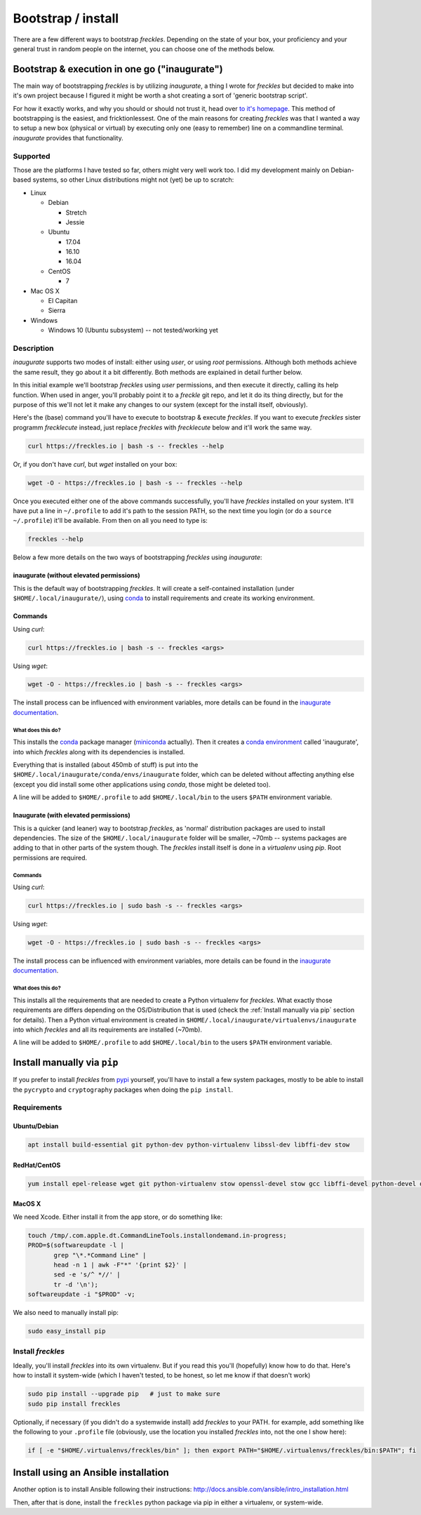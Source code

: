 ###################
Bootstrap / install
###################


There are a few different ways to bootstrap *freckles*. Depending on the state of your box, your proficiency and your general trust in random people on the internet, you can choose one of the methods below.

Bootstrap & execution in one go ("inaugurate")
**********************************************

The main way of bootstrapping *freckles* is by utilizing *inaugurate*, a thing I wrote for *freckles* but decided to make into it's own project because I figured it might be worth a shot creating a sort of 'generic bootstrap script'.

For how it exactly works, and why you should or should not trust it, head over `to it's homepage <https://github.com/makkus/inaugurate/>`_. This method of bootstrapping is the easiest, and fricktionlessest. One of the main reasons for creating *freckles* was that I wanted a way to setup a new box (physical or virtual) by executing only one (easy to remember) line on a commandline terminal. *inaugurate* provides that functionality.


Supported
=========

Those are the platforms I have tested so far, others might very well work too. I did my development mainly on Debian-based systems, so other Linux distributions might not (yet) be up to scratch:

- Linux

  - Debian

    - Stretch
    - Jessie

  - Ubuntu

    - 17.04
    - 16.10
    - 16.04

  - CentOS

    - 7

- Mac OS X

  - El Capitan
  - Sierra

- Windows

  - Windows 10 (Ubuntu subsystem) -- not tested/working yet


Description
===========

*inaugurate* supports two modes of install: either using *user*, or using *root* permissions. Although both methods achieve the same result, they go about it a bit differently. Both methods are explained in detail further below.

In this initial example we'll bootstrap *freckles* using *user* permissions, and then execute it directly, calling its help function. When used in anger, you'll probably point it to a *freckle* git repo, and let it do its thing directly, but for the purpose of this we'll not let it make any changes to our system (except for the install itself, obviously).

Here's the (base) command you'll have to execute to bootstrap & execute *freckles*. If you want to execute *freckles* sister programm *frecklecute* instead, just replace *freckles* with *frecklecute* below and it'll work the same way.

.. code-block:: console

    curl https://freckles.io | bash -s -- freckles --help

Or, if you don't have `curl`, but `wget` installed on your box:

.. code-block:: console

   wget -O - https://freckles.io | bash -s -- freckles --help

Once you executed either one of the above commands successfully, you'll have *freckles* installed on your system. It'll have put a line in ``~/.profile`` to add it's path to the session PATH, so the next time you login (or do a ``source ~/.profile``) it'll be available. From then on all you need to type is:

.. code-block:: console

   freckles --help

Below a few more details on the two ways of bootstrapping *freckles* using *inaugurate*:

inaugurate (without elevated permissions)
-----------------------------------------

This is the default way of bootstrapping *freckles*. It will create a self-contained installation (under ``$HOME/.local/inaugurate/``), using conda_ to install requirements and create its working environment.

Commands
--------

Using `curl`:

.. code-block:: console

   curl https://freckles.io | bash -s -- freckles <args>

Using `wget`:

.. code-block:: console

   wget -O - https://freckles.io | bash -s -- freckles <args>

The install process can be influenced with environment variables, more details can be found in the `inaugurate documentation <https://github.com/makkus/inaugurate#environment-variables>`_.

What does this do?
^^^^^^^^^^^^^^^^^^

This installs the conda_ package manager (miniconda_ actually). Then it creates a `conda environment`_ called 'inaugurate', into which *freckles* along with its dependencies is installed.

Everything that is installed (about 450mb of stuff) is put into the ``$HOME/.local/inaugurate/conda/envs/inaugurate`` folder, which can be deleted without affecting anything else (except you did install some other applications using `conda`, those might be deleted too).

A line will be added to ``$HOME/.profile`` to add ``$HOME/.local/bin`` to the users ``$PATH`` environment variable.


Inaugurate (with elevated permissions)
--------------------------------------

This is a quicker (and leaner) way to bootstrap *freckles*, as 'normal' distribution packages are used to install dependencies. The size of the ``$HOME/.local/inaugurate`` folder will be smaller, ~70mb -- systems packages are adding to that in other parts of the system though. The *freckles* install itself is done in a *virtualenv* using `pip`. Root permissions are required.

Commands
^^^^^^^^

Using `curl`:

.. code-block:: console

   curl https://freckles.io | sudo bash -s -- freckles <args>

Using `wget`:

.. code-block:: console

   wget -O - https://freckles.io | sudo bash -s -- freckles <args>

The install process can be influenced with environment variables, more details can be found in the `inaugurate documentation <https://github.com/makkus/inaugurate#environment-variables>`_.

What does this do?
^^^^^^^^^^^^^^^^^^

This installs all the requirements that are needed to create a Python virtualenv for *freckles*. What exactly those requirements are differs depending on the OS/Distribution that is used (check the :ref:`Install manually via pip` section for details). Then a Python virtual environment is created in ``$HOME/.local/inaugurate/virtualenvs/inaugurate`` into which *freckles* and all its requirements are installed (~70mb).

A line will be added to ``$HOME/.profile`` to add ``$HOME/.local/bin`` to the users ``$PATH`` environment variable.


Install manually via ``pip``
****************************

If you prefer to install *freckles* from pypi_ yourself, you'll have to install a few system packages, mostly to be able to install the ``pycrypto`` and ``cryptography`` packages when doing the ``pip install``.

Requirements
============

Ubuntu/Debian
-------------

.. code-block:: console

   apt install build-essential git python-dev python-virtualenv libssl-dev libffi-dev stow

RedHat/CentOS
-------------

.. code-block:: console

   yum install epel-release wget git python-virtualenv stow openssl-devel stow gcc libffi-devel python-devel openssl-devel

MacOS X
-------

We need Xcode. Either install it from the app store, or do something like:

.. code-block:: console

    touch /tmp/.com.apple.dt.CommandLineTools.installondemand.in-progress;
    PROD=$(softwareupdate -l |
           grep "\*.*Command Line" |
           head -n 1 | awk -F"*" '{print $2}' |
           sed -e 's/^ *//' |
           tr -d '\n');
    softwareupdate -i "$PROD" -v;


We also need to manually install pip:

.. code-block:: console

    sudo easy_install pip


Install *freckles*
==================

Ideally, you'll install *freckles* into its own virtualenv. But if you read this you'll (hopefully) know how to do that. Here's how to install it system-wide (which I haven't tested, to be honest, so let me know if that doesn't work)

.. code-block:: console

   sudo pip install --upgrade pip   # just to make sure
   sudo pip install freckles

Optionally, if necessary (if you didn't do a systemwide install) add *freckles* to your PATH. for example, add something like the following to your ``.profile`` file (obviously, use the location you installed *freckles* into, not the one I show here):

.. code-block:: console

   if [ -e "$HOME/.virtualenvs/freckles/bin" ]; then export PATH="$HOME/.virtualenvs/freckles/bin:$PATH"; fi


Install using an Ansible installation
*************************************

Another option is to install Ansible following their instructions: http://docs.ansible.com/ansible/intro_installation.html

Then, after that is done, install the ``freckles`` python package via pip in either a virtualenv, or system-wide.

.. _conda: https://conda.io
.. _inaugurate: https://github.com/makkus/inaugurate
.. _miniconda: https://conda.io/miniconda.html
.. _`conda environment`: https://conda.io/docs/using/envs.html
.. _pypi: https://pypi.python.org
.. _stow: https://www.gnu.org/software/stow
.. _`stow part of the bootstrap script`: https://github.com/makkus/freckles/blob/master/bootstrap/freckles#L218
